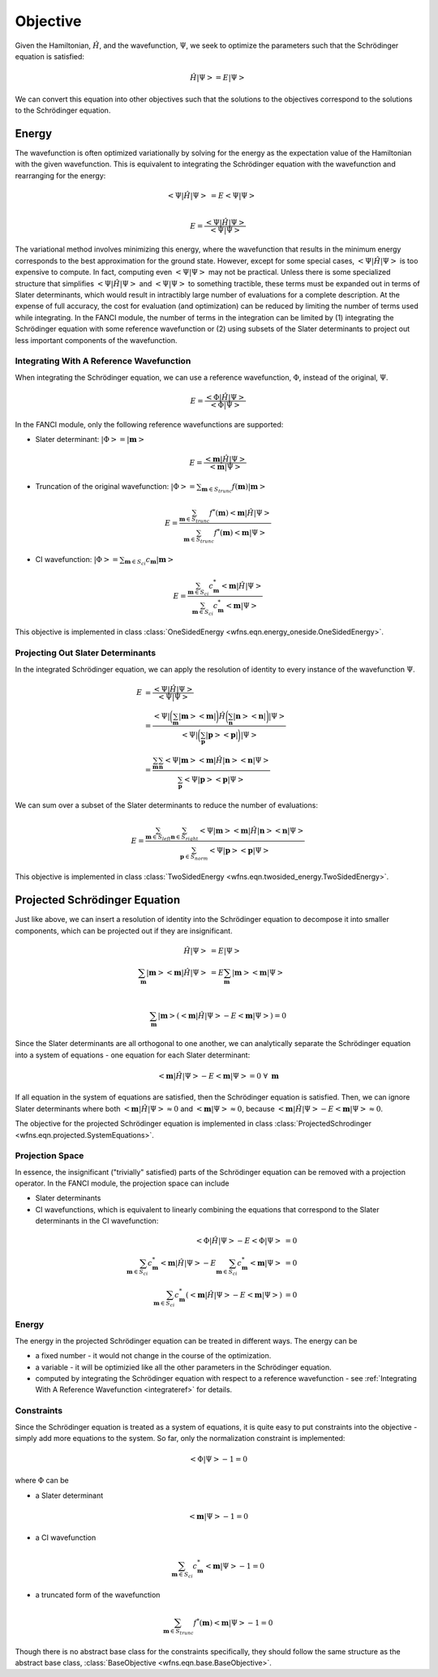 .. _objective:

Objective
=========
Given the Hamiltonian, :math:`\hat{H}`, and the wavefunction, :math:`\Psi`, we seek to optimize the
parameters such that the Schrödinger equation is satisfied:

.. math::

    \hat{H} \left| \Psi \right> = E \left| \Psi \right>

We can convert this equation into other objectives such that the solutions to the objectives
correspond to the solutions to the Schrödinger equation.

Energy
------
The wavefunction is often optimized variationally by solving for the energy as the expectation value
of the Hamiltonian with the given wavefunction. This is equivalent to integrating the Schrödinger
equation with the wavefunction and rearranging for the energy:

.. math::

    \left< \Psi \middle| \hat{H} \middle| \Psi \right> &= E \left< \Psi \middle| \Psi \right>\\

.. math::

    E = \frac{\left< \Psi \middle| \hat{H} \middle| \Psi \right>}{\left< \Psi \middle| \Psi \right>}

The variational method involves minimizing this energy, where the wavefunction that results in the
minimum energy corresponds to the best approximation for the ground state. However, except for some
special cases, :math:`\left< \Psi \middle| \hat{H} \middle| \Psi \right>` is too expensive to
compute. In fact, computing even :math:`\left< \Psi \middle| \Psi \right>` may not be practical.
Unless there is some specialized structure that simplifies
:math:`\left< \Psi \middle| \hat{H} \middle| \Psi \right>` and
:math:`\left< \Psi \middle| \Psi \right>` to something tractible, these terms must be expanded out
in terms of Slater determinants, which would result in intractibly large number of evaluations for a
complete description. At the expense of full accuracy, the cost for evaluation (and optimization)
can be reduced by limiting the number of terms used while integrating. In the FANCI module, the
number of terms in the integration can be limited by (1) integrating the Schrödinger equation with
some reference wavefunction or (2) using subsets of the Slater determinants to project out less
important components of the wavefunction.

.. _integrateref:
Integrating With A Reference Wavefunction
~~~~~~~~~~~~~~~~~~~~~~~~~~~~~~~~~~~~~~~~~
When integrating the Schrödinger equation, we can use a reference wavefunction, :math:`\Phi`,
instead of the original, :math:`\Psi`.

.. math::

    E = \frac{\left< \Phi \middle| \hat{H} \middle| \Psi \right>}{\left< \Phi \middle| \Psi \right>}

In the FANCI module, only the following reference wavefunctions are supported:

* Slater determinant: :math:`\left| \Phi \right> = \left| \mathbf{m} \right>`

.. math::

    E = \frac{\left< \mathbf{m} \middle| \hat{H} \middle| \Psi \right>}
             {\left< \mathbf{m} \middle| \Psi \right>}

* Truncation of the original wavefunction:
  :math:`\left| \Phi \right> = \sum_{\mathbf{m} \in S_{trunc}} f(\mathbf{m}) \left| \mathbf{m} \right>`

.. math::

    E = \frac{
       \sum_{\mathbf{m} \in S_{trunc}}
       f^*(\mathbf{m}) \left< \mathbf{m} \middle| \hat{H} \middle| \Psi \right>
    }{
       \sum_{\mathbf{m} \in S_{trunc}} f^*(\mathbf{m}) \left< \mathbf{m} \middle| \Psi \right>
    }

* CI wavefunction:
  :math:`\left| \Phi \right> = \sum_{\mathbf{m} \in S_{ci}} c_{\mathbf{m}} \left| \mathbf{m} \right>`

.. math::

    E = \frac{
       \sum_{\mathbf{m} \in S_{ci}}
       c^*_{\mathbf{m}} \left< \mathbf{m} \middle| \hat{H} \middle| \Psi \right>
    }{
       \sum_{\mathbf{m} \in S_{ci}} c^*_{\mathbf{m}} \left< \mathbf{m} \middle| \Psi \right>
    }

This objective is implemented in class
:class:`OneSidedEnergy <wfns.eqn.energy_oneside.OneSidedEnergy>`.

Projecting Out Slater Determinants
~~~~~~~~~~~~~~~~~~~~~~~~~~~~~~~~~~
In the integrated Schrödinger equation, we can apply the resolution of identity to every instance of
the wavefunction :math:`\Psi`.

.. math::

    E &= \frac{\left< \Psi \middle| \hat{H} \middle| \Psi \right>}{\left< \Psi \middle| \Psi \right>}\\
    &= \frac{
        \left< \Psi \right|
        \bigg( \sum_{\mathbf{m}}  \left| \mathbf{m} \middle> \middle< \mathbf{m} \right| \bigg)
        \hat{H}
        \bigg( \sum_{\mathbf{n}} \left| \mathbf{n} \middle> \middle< \mathbf{n} \right|  \bigg)
        \left| \Psi \right>
    }{
        \left< \Psi \right|
        \bigg( \sum_{\mathbf{p}}  \left| \mathbf{p} \middle> \middle< \mathbf{p} \right| \bigg)
        \left| \Psi \right>
    }\\
    &= \frac{
        \sum_{\mathbf{m}} \sum_{\mathbf{n}}
        \left< \Psi \middle| \mathbf{m} \middle>
        \middle< \mathbf{m} \middle| \hat{H} \middle| \mathbf{n} \middle>
        \middle< \mathbf{n} \middle| \Psi \right>
    }{
        \sum_{\mathbf{p}}
        \left< \Psi \middle| \mathbf{p} \middle> \middle< \mathbf{p} \middle| \Psi \right>
    }

We can sum over a subset of the Slater determinants to reduce the number of evaluations:

.. math::

    E = \frac{
        \sum_{\mathbf{m} \in S_{left}} \sum_{\mathbf{n} \in S_{right}}
        \left< \Psi \middle| \mathbf{m} \right>
        \left< \mathbf{m} \middle| \hat{H} \middle| \mathbf{n} \right>
        \left< \mathbf{n} \middle| \Psi \right>
    }{
        \sum_{\mathbf{p} \in S_{norm}}
        \left< \Psi \middle| \mathbf{p} \right> \left< \mathbf{p} \middle| \Psi \right>
    }

This objective is implemented in class
:class:`TwoSidedEnergy <wfns.eqn.twosided_energy.TwoSidedEnergy>`.


Projected Schrödinger Equation
------------------------------
Just like above, we can insert a resolution of identity into the Schrödinger equation to decompose
it into smaller components, which can be projected out if they are insignificant.

.. math::

    \hat{H} \left| \Psi \right> &= E \left| \Psi \right>\\
    \sum_{\mathbf{m}} \left| \mathbf{m} \middle> \middle< \mathbf{m} \middle| \hat{H} \middle| \Psi \right>
    &= E \sum_{\mathbf{m}} \left| \mathbf{m} \middle> \middle< \mathbf{m} \middle| \Psi \right>\\

.. math::

    \sum_{\mathbf{m}} \left| \mathbf{m} \right>
    \left(
        \left< \mathbf{m} \middle| \hat{H} \middle| \Psi \right> -
        E \left< \mathbf{m} \middle| \Psi \right>
    \right) = 0

Since the Slater determinants are all orthogonal to one another, we can analytically separate the
Schrödinger equation into a system of equations - one equation for each Slater determinant:

.. math::

    \left< \mathbf{m} \middle| \hat{H} \middle| \Psi \right> - E \left< \mathbf{m} \middle| \Psi \right> = 0
    \; \forall \; \mathbf{m}

If all equation in the system of equations are satisfied, then the Schrödinger equation is
satisfied. Then, we can ignore Slater determinants where both
:math:`\left< \mathbf{m} \middle| \hat{H} \middle| \Psi \right> \approx 0` and
:math:`\left< \mathbf{m} \middle| \Psi \right> \approx 0`, because
:math:`\left< \mathbf{m} \middle| \hat{H} \middle| \Psi \right> - E \left< \mathbf{m} \middle| \Psi \right> \approx 0`.

The objective for the projected Schrödinger equation is implemented in class
:class:`ProjectedSchrodinger <wfns.eqn.projected.SystemEquations>`.

Projection Space
~~~~~~~~~~~~~~~~
In essence, the insignificant ("trivially" satisfied) parts of the Schrödinger equation can be
removed with a projection operator. In the FANCI module, the projection space can include

* Slater determinants
* CI wavefunctions, which is equivalent to linearly combining the equations that correspond to the
  Slater determinants in the CI wavefunction:

.. math::

    \left< \Phi \middle| \hat{H} \middle| \Psi \right> - E \left< \Phi \middle| \Psi \right> &= 0\\
    \sum_{\mathbf{m} \in S_{ci}} c^*_{\mathbf{m}} \left< \mathbf{m} \middle| \hat{H} \middle| \Psi \right>
    - E \sum_{\mathbf{m} \in S_{ci}} c^*_{\mathbf{m}} \left< \mathbf{m} \middle| \Psi \right> &= 0\\
    \sum_{\mathbf{m} \in S_{ci}} c^*_{\mathbf{m}}
    \left(
        \left< \mathbf{m} \middle| \hat{H} \middle| \Psi \right> - E \left< \mathbf{m} \middle| \Psi \right>
    \right)
    &= 0

Energy
~~~~~~
The energy in the projected Schrödinger equation can be treated in different ways. The energy can
be

* a fixed number - it would not change in the course of the optimization.

* a variable - it will be optimizied like all the other parameters in the Schrödinger equation.

* computed by integrating the Schrödinger equation with respect to a reference wavefunction - see
  :ref:`Integrating With A Reference Wavefunction <integrateref>` for details.

Constraints
~~~~~~~~~~~
Since the Schrödinger equation is treated as a system of equations, it is quite easy to put
constraints into the objective - simply add more equations to the system. So far, only the
normalization constraint is implemented:

.. math::

    \left< \Phi \middle| \Psi \right> - 1 = 0

where :math:`\Phi` can be

* a Slater determinant

.. math::

    \left< \mathbf{m} \middle| \Psi \right> - 1 = 0

* a CI wavefunction

.. math::

    \sum_{\mathbf{m} \in S_{ci}} c^*_{\mathbf{m}} \left< \mathbf{m} \middle| \Psi \right> - 1 = 0

* a truncated form of the wavefunction

.. math::

    \sum_{\mathbf{m} \in S_{trunc}} f^*(\mathbf{m}) \left< \mathbf{m} \middle| \Psi \right> - 1 = 0

Though there is no abstract base class for the constraints specifically, they should follow the same
structure as the abstract base class, :class:`BaseObjective <wfns.eqn.base.BaseObjective>`.
